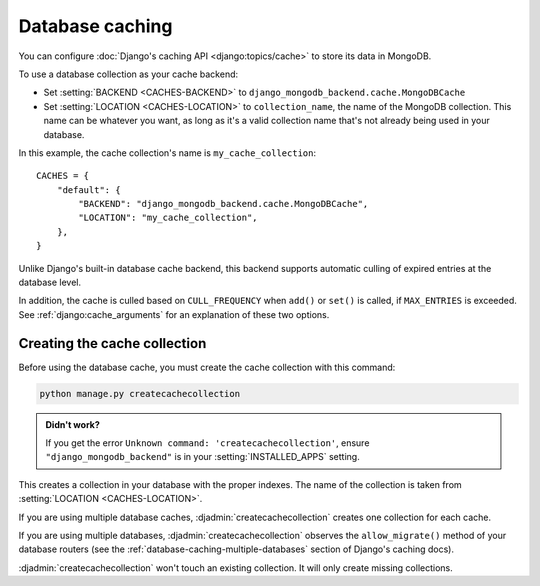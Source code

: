 ================
Database caching
================

.. class:: django_mongodb_backend.cache.MongoDBCache

You can configure :doc:`Django's caching API <django:topics/cache>` to store
its data in MongoDB.

To use a database collection as your cache backend:

* Set :setting:`BACKEND <CACHES-BACKEND>` to
  ``django_mongodb_backend.cache.MongoDBCache``

* Set :setting:`LOCATION <CACHES-LOCATION>` to ``collection_name``, the name of
  the MongoDB collection. This name can be whatever you want, as long as it's a
  valid collection name that's not already being used in your database.

In this example, the cache collection's name is ``my_cache_collection``::

    CACHES = {
        "default": {
            "BACKEND": "django_mongodb_backend.cache.MongoDBCache",
            "LOCATION": "my_cache_collection",
        },
    }

Unlike Django's built-in database cache backend, this backend supports
automatic culling of expired entries at the database level.

In addition, the cache is culled based on ``CULL_FREQUENCY`` when  ``add()``
or ``set()`` is called, if ``MAX_ENTRIES`` is exceeded. See
:ref:`django:cache_arguments` for an explanation of these two options.

Creating the cache collection
~~~~~~~~~~~~~~~~~~~~~~~~~~~~~

Before using the database cache, you must create the cache collection with this
command:

.. code-block:: shell

    python manage.py createcachecollection

.. admonition:: Didn't work?

    If you get the error ``Unknown command: 'createcachecollection'``, ensure
    ``"django_mongodb_backend"`` is in your :setting:`INSTALLED_APPS` setting.

This creates a collection in your database with the proper indexes. The name of
the collection is taken from :setting:`LOCATION <CACHES-LOCATION>`.

If you are using multiple database caches, :djadmin:`createcachecollection`
creates one collection for each cache.

If you are using multiple databases, :djadmin:`createcachecollection` observes
the ``allow_migrate()`` method of your database routers (see the
:ref:`database-caching-multiple-databases` section of Django's caching docs).

:djadmin:`createcachecollection` won't touch an existing collection. It will
only create missing collections.
